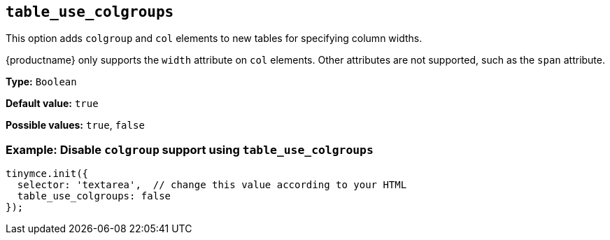 [[table_use_colgroups]]
== `+table_use_colgroups+`

This option adds `+colgroup+` and `+col+` elements to new tables for specifying column widths.

{productname} only supports the `+width+` attribute on `+col+` elements. Other attributes are not supported, such as the `+span+` attribute.

*Type:* `+Boolean+`

*Default value:* `+true+`

*Possible values:* `+true+`, `+false+`

=== Example: Disable `+colgroup+` support using `+table_use_colgroups+`

[source,js]
----
tinymce.init({
  selector: 'textarea',  // change this value according to your HTML
  table_use_colgroups: false
});
----
